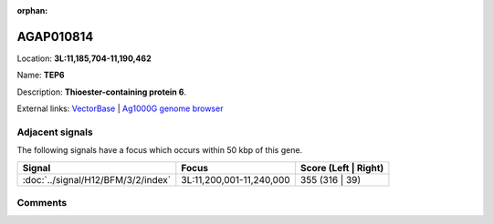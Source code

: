 :orphan:



AGAP010814
==========

Location: **3L:11,185,704-11,190,462**

Name: **TEP6**

Description: **Thioester-containing protein 6**.

External links:
`VectorBase <https://www.vectorbase.org/Anopheles_gambiae/Gene/Summary?g=AGAP010814>`_ |
`Ag1000G genome browser <https://www.malariagen.net/apps/ag1000g/phase1-AR3/index.html?genome_region=3L:11185704-11190462#genomebrowser>`_



Adjacent signals
----------------

The following signals have a focus which occurs within 50 kbp of this gene.

.. cssclass:: table-hover
.. csv-table::
    :widths: auto
    :header: Signal,Focus,Score (Left | Right)

    :doc:`../signal/H12/BFM/3/2/index`, "3L:11,200,001-11,240,000", 355 (316 | 39)
    



Comments
--------


.. raw:: html

    <div id="disqus_thread"></div>
    <script>
    
    var disqus_config = function () {
        this.page.identifier = '/gene/AGAP010814';
    };
    
    (function() { // DON'T EDIT BELOW THIS LINE
    var d = document, s = d.createElement('script');
    s.src = 'https://agam-selection-atlas.disqus.com/embed.js';
    s.setAttribute('data-timestamp', +new Date());
    (d.head || d.body).appendChild(s);
    })();
    </script>
    <noscript>Please enable JavaScript to view the <a href="https://disqus.com/?ref_noscript">comments.</a></noscript>


